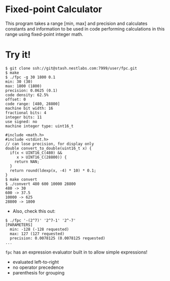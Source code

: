 * Fixed-point Calculator
This program takes a range [min, max] and precision and calculates constants and information to be used in code performing calculations in this range using fixed-point integer math.

* Try it!
#+BEGIN_EXAMPLE
$ git clone ssh://git@stash.nestlabs.com:7999/user/fpc.git
$ make
$ ./fpc -g 30 1800 0.1
min: 30 (30)
max: 1800 (1800)
precision: 0.0625 (0.1)
code density: 62.5%
offset: 0
code range: [480, 28800]
machine bit width: 16
fractional bits: 4
integer bits: 11
use signed: no
machine integer type: uint16_t

#include <math.h>
#include <stdint.h>
// can lose precision, for display only
double convert_to_double(uint16_t x) {
  if(x < UINT16_C(480) &&
     x > UINT16_C(28800)) {
    return NAN;
  }
  return round(ldexp(x, -4) * 10) * 0.1;
}
$ make convert
$ ./convert 480 600 10000 28800
480 -> 30
600 -> 37.5
10000 -> 625
28800 -> 1800
#+END_EXAMPLE

- Also, check this out:
#+BEGIN_EXAMPLE
$ ./fpc '-(2^7)' '2^7-1' '2^-7'
[PARAMETERS]
  min: -128 (-128 requested)
  max: 127 (127 requested)
  precision: 0.0078125 (0.0078125 requested)
...
#+END_EXAMPLE

=fpc= has an expression evaluator built in to allow simple expressions!
- evaluated left-to-right
- no operator precedence
- parenthesis for grouping
